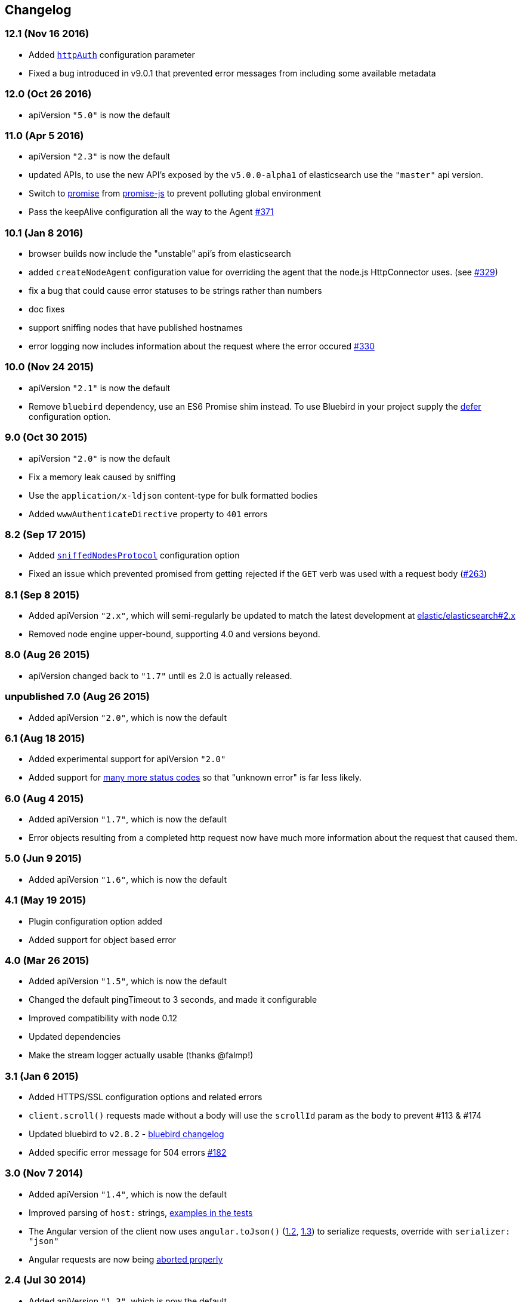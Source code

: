 [[changelog]]
== Changelog

=== 12.1 (Nov 16 2016)
  * Added <<config-http-auth,`httpAuth`>> configuration parameter
  * Fixed a bug introduced in v9.0.1 that prevented error messages from including some available metadata

=== 12.0 (Oct 26 2016)
  * apiVersion `"5.0"` is now the default

=== 11.0 (Apr 5 2016)
  * apiVersion `"2.3"` is now the default
  * updated APIs, to use the new API's exposed by the `v5.0.0-alpha1` of elasticsearch use the `"master"` api version.
  * Switch to https://www.npmjs.com/package/promise[promise] from https://www.npmjs.com/package/promise-js[promise-js] to prevent polluting global environment
  * Pass the keepAlive configuration all the way to the Agent https://github.com/elastic/elasticsearch-js/pull/371[#371]

=== 10.1 (Jan 8 2016)
  * browser builds now include the "unstable" api's from elasticsearch
  * added `createNodeAgent` configuration value for overriding the agent that the node.js HttpConnector uses. (see https://github.com/elastic/elasticsearch-js/pull/329[#329])
  * fix a bug that could cause error statuses to be strings rather than numbers
  * doc fixes
  * support sniffing nodes that have published hostnames
  * error logging now includes information about the request where the error occured https://github.com/elastic/elasticsearch-js/pull/330[#330]

=== 10.0 (Nov 24 2015)
  * apiVersion `"2.1"` is now the default
  * Remove `bluebird` dependency, use an ES6 Promise shim instead. To use Bluebird in your project supply the <<config-defer,defer>> configuration option.

=== 9.0 (Oct 30 2015)
  * apiVersion `"2.0"` is now the default
  * Fix a memory leak caused by sniffing
  * Use the `application/x-ldjson` content-type for bulk formatted bodies
  * Added `wwwAuthenticateDirective` property to `401` errors

=== 8.2 (Sep 17 2015)
  * Added <<config-sniffed-nodes-protocol,`sniffedNodesProtocol`>> configuration option
  * Fixed an issue which prevented promised from getting rejected if the `GET` verb was used with a request body (https://github.com/elastic/elasticsearch-js/issues/263[#263])

=== 8.1 (Sep 8 2015)
  * Added apiVersion `"2.x"`, which will semi-regularly be updated to match the latest development at https://github.com/elastic/elasticsearch/tree/2.x[elastic/elasticsearch#2.x]
  * Removed node engine upper-bound, supporting 4.0 and versions beyond.

=== 8.0 (Aug 26 2015)
  * apiVersion changed back to `"1.7"` until es 2.0 is actually released.

=== **unpublished** 7.0 (Aug 26 2015)
  * Added apiVersion `"2.0"`, which is now the default

=== 6.1 (Aug 18 2015)
  * Added experimental support for apiVersion `"2.0"`
  * Added support for https://github.com/elastic/elasticsearch-js/blob/ea6721127fb239951fb86ac3b386e182b26f683c/src/lib/errors.js#L94-L138[many more status codes] so that "unknown error" is far less likely.

=== 6.0 (Aug 4 2015)
  * Added apiVersion `"1.7"`, which is now the default
  * Error objects resulting from a completed http request now have much more information about the request that caused them.

=== 5.0 (Jun 9 2015)
  * Added apiVersion `"1.6"`, which is now the default

=== 4.1 (May 19 2015)
  * Plugin configuration option added
  * Added support for object based error

=== 4.0 (Mar 26 2015)
  * Added apiVersion `"1.5"`, which is now the default
  * Changed the default pingTimeout to 3 seconds, and made it configurable
  * Improved compatibility with node 0.12
  * Updated dependencies
  * Make the stream logger actually usable (thanks @falmp!)

=== 3.1 (Jan 6 2015)
  * Added HTTPS/SSL configuration options and related errors
  * `client.scroll()` requests made without a body will use the `scrollId` param as the body to prevent #113 & #174
  * Updated bluebird to `v2.8.2` - https://github.com/petkaantonov/bluebird/blob/master/changelog.md[bluebird changelog]
  * Added specific error message for 504 errors https://github.com/elastic/elasticsearch-js/pull/182[#182]

=== 3.0 (Nov 7 2014)
  * Added apiVersion `"1.4"`, which is now the default
  * Improved parsing of `host:` strings, https://github.com/elastic/elasticsearch-js/blob/165b7d7986b2184b2e4b73d33bf5803e61ce7a54/test/unit/specs/host.js#L71-L92[examples in the tests]
  * The Angular version of the client now uses `angular.toJson()` (https://code.angularjs.org/1.2.27/docs/api/ng/function/angular.toJson[1.2], https://code.angularjs.org/1.3.5/docs/api/ng/function/angular.toJson[1.3]) to serialize requests, override with `serializer: "json"`
  * Angular requests are now being https://github.com/elastic/elasticsearch-js/commit/4c106967d3e9ae208fae42ce013f0a21e1ace021[aborted properly]

=== 2.4 (Jul 30 2014)
  * Added apiVersion `"1.3"`, which is now the default
  * Angular connector (when used with Basic Auth) no longer modifies Angular's default headers

=== 2.3 (Jul 11 2014)
  * Added support for Node 0.11
  * Updated `bluebird`, which modified the https://github.com/petkaantonov/bluebird/blob/v2.2.1/API.md[promise api] somewhat
  * moved the log generator into it's own package https://www.npmjs.org/package/makelogs[makelogs]
  * https://github.com/elastic/elasticsearch-js/pull/122[Lower the logging level of `Request complete`]

=== 2.2 (Mar 27 2014)
  * The default API version is now `'1.2'`
  * Node clinet now supports master, 1.x, 1.2, 1.1, 1.0, and 0.90
  * Browser client now supports versions 1.0, 1.1, and 1.2

=== 2.1 (Mar 27 2014)
  * The default API version is now `'1.1'`
  * Errors generated in the browser will now have stack traces
  * Clarified IE-support
  * Improvements to the bundled log-generator

=== 2.0 (Mar 27 2014)
  * The default API version is now `'1.0'`
  * Promises are now supported using the Bluebird module
  * If you try to reuse a configuration object, an error will be thrown. https://github.com/elastic/elasticsearch-js/issues/33

=== 1.5 (Feb 6 2014)
  * Switched out `keepaliveagent` dependency with `forever-agent`, which is used in the ever popular `request` module, and is much simpler
  * The option to use keep-alive is now all or nothing. `maxKeepAliveTime` and `maxKeepAliveRequests` config parameters have been replaced by `keepAlive`, which will keeps at least `minSockets` connections open forever. See: http://www.elastic.co/guide/en/elasticsearch/client/javascript-api/current/configuration.html
  * Closing the client with `keepAlive` turned on will allow the process to exit. https://github.com/elastic/elasticsearch-js/issues/40
  * Fixed a bug that caused invalid param/type errors to not be reported properly, in the browser builds that use promises
  * added the cat.threadPool to the master/1.0/1.x apis
  * Enabled Basic auth in the Angular connector -- Thanks @jeff-french!
  * Fixed a bug that was preventing index requests (and any other POST/PUT request) from using connections in the connection pool

=== 1.4 (Jan 30 2014)
  * The trace log messages will now diaplay the actual host connected to (without auth info) unless they are being written to a bash script
  * API Updated with latest changes awaiting 1.0 release

=== 1.2/1.3 (Jan 17 2014)
  * `apiVersion` config parameter was added. Use this to specify which API the client should provide, we currently offer support for elasticsearch branches "0.90", "1.0", and "master"


=== 1.1 (Dec 22 2013)
  * Changed the resolution value of promises. Instead of being an object like `{body: ..., status: ...}` it is now
  just the response body


=== 1.0 (Dec 17 2013)
  * Initial Release


=== pre 1.0
  * Another module, now know as es on npm, used the elasticsearch module name. This module had several pre-1.0
  releases so we started at 1.0 to prevent collisions in exiting projects. The history for that project is available https://github.com/ncb000gt/node-es[here]
